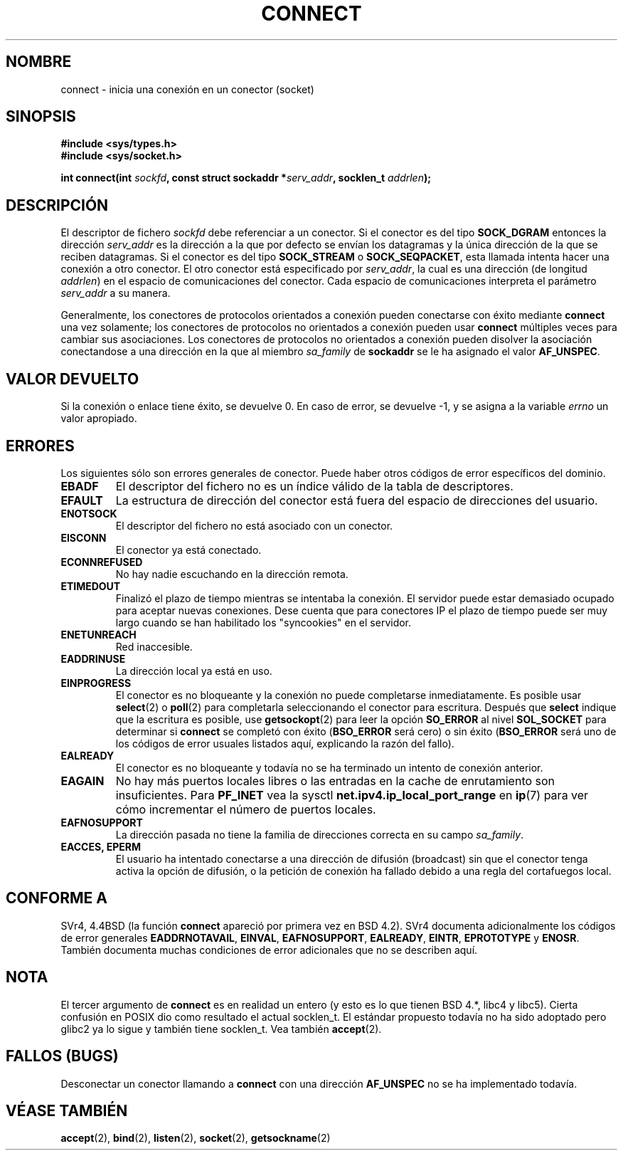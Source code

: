 .\" Hey Emacs! This file is -*- nroff -*- source.
.\"
.\" Copyright 1993 Rickard E. Faith (faith@cs.unc.edu)
.\" Portions extracted from /usr/include/sys/socket.h, which does not have
.\" any authorship information in it.  It is probably available under the GPL.
.\"
.\" Permission is granted to make and distribute verbatim copies of this
.\" manual provided the copyright notice and this permission notice are
.\" preserved on all copies.
.\"
.\" Permission is granted to copy and distribute modified versions of this
.\" manual under the conditions for verbatim copying, provided that the
.\" entire resulting derived work is distributed under the terms of a
.\" permission notice identical to this one
.\" 
.\" Since the Linux kernel and libraries are constantly changing, this
.\" manual page may be incorrect or out-of-date.  The author(s) assume no
.\" responsibility for errors or omissions, or for damages resulting from
.\" the use of the information contained herein.  The author(s) may not
.\" have taken the same level of care in the production of this manual,
.\" which is licensed free of charge, as they might when working
.\" professionally.
.\" 
.\" Formatted or processed versions of this manual, if unaccompanied by
.\" the source, must acknowledge the copyright and authors of this work.
.\"
.\"
.\" Other portions are from the 6.9 (Berkeley) 3/10/91 man page:
.\"
.\" Copyright (c) 1983 The Regents of the University of California.
.\" All rights reserved.
.\"
.\" Redistribution and use in source and binary forms, with or without
.\" modification, are permitted provided that the following conditions
.\" are met:
.\" 1. Redistributions of source code must retain the above copyright
.\"    notice, this list of conditions and the following disclaimer.
.\" 2. Redistributions in binary form must reproduce the above copyright
.\"    notice, this list of conditions and the following disclaimer in the
.\"    documentation and/or other materials provided with the distribution.
.\" 3. All advertising materials mentioning features or use of this software
.\"    must display the following acknowledgement:
.\"     This product includes software developed by the University of
.\"     California, Berkeley and its contributors.
.\" 4. Neither the name of the University nor the names of its contributors
.\"    may be used to endorse or promote products derived from this software
.\"    without specific prior written permission.
.\"
.\" THIS SOFTWARE IS PROVIDED BY THE REGENTS AND CONTRIBUTORS ``AS IS'' AND
.\" ANY EXPRESS OR IMPLIED WARRANTIES, INCLUDING, BUT NOT LIMITED TO, THE
.\" IMPLIED WARRANTIES OF MERCHANTABILITY AND FITNESS FOR A PARTICULAR PURPOSE
.\" ARE DISCLAIMED.  IN NO EVENT SHALL THE REGENTS OR CONTRIBUTORS BE LIABLE
.\" FOR ANY DIRECT, INDIRECT, INCIDENTAL, SPECIAL, EXEMPLARY, OR CONSEQUENTIAL
.\" DAMAGES (INCLUDING, BUT NOT LIMITED TO, PROCUREMENT OF SUBSTITUTE GOODS
.\" OR SERVICES; LOSS OF USE, DATA, OR PROFITS; OR BUSINESS INTERRUPTION)
.\" HOWEVER CAUSED AND ON ANY THEORY OF LIABILITY, WHETHER IN CONTRACT, STRICT
.\" LIABILITY, OR TORT (INCLUDING NEGLIGENCE OR OTHERWISE) ARISING IN ANY WAY
.\" OUT OF THE USE OF THIS SOFTWARE, EVEN IF ADVISED OF THE POSSIBILITY OF
.\" SUCH DAMAGE.
.\" Translated 1 Jul 1996 miguel A. Sepulveda (angel@vivaldi.princeton.edu)
.\" Revised Tue May 12 12:54:05 1998 by Cesar D. Lobejon (cesar@alien.mec.es)
.\" Modified 1998,1999 by Andi Kleen
.\" $Id: connect.2,v 1.1 2004/07/14 11:21:40 pepin.jimenez Exp $
.\" Translation revised Sun Apr 4 1999 by Juan Piernas <piernas@ditec.um.es>
.\" Translation revised Sat Jun 26 1999 by Juan Piernas <piernas@ditec.um.es>
.\" Translation revised Sat Jan  8 2000 by Juan Piernas <piernas@ditec.um.es>
.\"
.TH CONNECT 2 "3 octubre 1998" "Linux 2.2" "Manual del Programador de Linux"
.SH NOMBRE
connect \- inicia una conexión en un conector (socket)
.SH SINOPSIS 
.B #include <sys/types.h>
.br
.B #include <sys/socket.h>
.sp
.BI "int connect(int " sockfd ", const struct sockaddr *" serv_addr ,
.BI "socklen_t " addrlen ");"
.SH DESCRIPCIÓN
El descriptor de fichero
.I sockfd
debe referenciar a un conector.
Si el conector es del tipo
.B SOCK_DGRAM
entonces la dirección
.I serv_addr
es la dirección a la que por defecto se envían los datagramas y la única
dirección de la que se reciben datagramas. Si el conector es del tipo
.B SOCK_STREAM
o
.BR SOCK_SEQPACKET ,
esta llamada intenta hacer una conexión a otro conector. El otro conector
está especificado por 
.IR serv_addr ,
la cual es una dirección (de longitud
.IR addrlen )
en el espacio de comunicaciones del conector.
Cada espacio de comunicaciones interpreta el parámetro 
.I serv_addr
a su manera.
.PP
Generalmente, los conectores de protocolos orientados a conexión
pueden conectarse con éxito mediante  
.B connect
una vez solamente; los conectores de protocolos no orientados a conexión
pueden usar
.B connect
múltiples veces para cambiar sus asociaciones. Los conectores de protocolos
no orientados a conexión pueden disolver la asociación conectandose a una
dirección en la que al miembro
.I sa_family
de
.B sockaddr
se le ha asignado el valor
.BR AF_UNSPEC .
.SH "VALOR DEVUELTO"
Si la conexión o enlace tiene éxito, se devuelve 0. En caso de   
error, se devuelve \-1, y se asigna a la variable
.I errno
un valor apropiado.
.SH ERRORES
Los siguientes sólo son errores generales de conector.  Puede haber otros
códigos de error específicos del dominio. 
.TP
.B EBADF
El descriptor del fichero no es un índice válido de la tabla de
descriptores.
.TP
.B EFAULT
La estructura de dirección del conector está fuera del espacio de direcciones
del usuario.
.TP
.B ENOTSOCK
El descriptor del fichero no está asociado con un conector.
.TP
.B EISCONN
El conector ya está conectado.
.TP
.B ECONNREFUSED
No hay nadie escuchando en la dirección remota.
.TP
.B ETIMEDOUT
Finalizó el plazo de tiempo mientras se intentaba la conexión. El servidor
puede estar demasiado ocupado para aceptar nuevas conexiones. Dese cuenta
que para conectores IP el plazo de tiempo puede ser muy largo cuando se han
habilitado los "syncookies" en el servidor.
.TP
.B ENETUNREACH
Red inaccesible.
.TP
.B EADDRINUSE
La dirección local ya está en uso.
.TP
.B EINPROGRESS
El conector es no bloqueante y la conexión no puede completarse
inmediatamente.  Es posible usar
.BR select (2)
o
.BR poll (2)
para completarla seleccionando el conector para escritura. Después que
.B select
indique que la escritura es posible, use
.BR getsockopt (2)
para leer la opción
.B SO_ERROR
al nivel
.B SOL_SOCKET
para determinar si
.B connect
se completó con éxito
.RB ( BSO_ERROR
será cero) o sin éxito
.RB ( BSO_ERROR
será uno de los códigos de error usuales listados aquí, explicando la razón
del fallo).
.TP
.B EALREADY
El conector es no bloqueante y todavía no se ha terminado un intento de
conexión anterior.
.TP
.B EAGAIN
No hay más puertos locales libres o las entradas en la cache de enrutamiento
son insuficientes. Para
.B PF_INET
vea la sysctl
.B net.ipv4.ip_local_port_range
en
.BR ip (7)
para ver cómo incrementar el número de puertos locales.
.TP
.B EAFNOSUPPORT
La dirección pasada no tiene la familia de direcciones correcta en su campo
.IR sa_family .
.TP
.B EACCES, EPERM
El usuario ha intentado conectarse a una dirección de difusión (broadcast)
sin que el conector tenga activa la opción de difusión, o la petición de
conexión ha fallado debido a una regla del cortafuegos local.
.SH CONFORME A
SVr4, 4.4BSD (la función
.B connect
apareció por primera vez en BSD 4.2).  SVr4 documenta adicionalmente 
los códigos de error generales
.BR EADDRNOTAVAIL ,
.BR EINVAL ,
.BR EAFNOSUPPORT ,
.BR EALREADY ,
.BR EINTR ,
.B EPROTOTYPE
y
.BR ENOSR .
También documenta muchas condiciones de error adicionales que no se describen
aquí.
.SH NOTA
El tercer argumento de
.B connect
es en realidad un entero (y esto es lo que tienen BSD 4.*, libc4 y libc5).
Cierta confusión en POSIX dio como resultado el actual socklen_t.
El estándar propuesto todavía no ha sido adoptado pero glibc2 ya lo sigue y
también tiene socklen_t. Vea también
.BR accept (2).
.SH FALLOS (BUGS)
Desconectar un conector llamando a
.B connect
con una dirección
.B AF_UNSPEC
no se ha implementado todavía.
.SH "VÉASE TAMBIÉN"
.BR accept (2),
.BR bind (2),
.BR listen (2),
.BR socket (2),
.BR getsockname (2)
